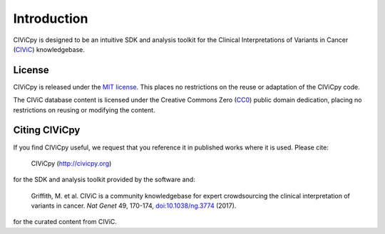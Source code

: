 Introduction
============

CIViCpy is designed to be an intuitive SDK and analysis toolkit for the
Clinical Interpretations of Variants in Cancer (`CIViC`_) knowledgebase.

License
-------

CIViCpy is released under the `MIT license`_. This places no restrictions on the reuse or adaptation of the CIViCpy code.

The CIViC database content is licensed under the Creative Commons Zero (`CC0`_) public domain dedication, placing no restrictions
on reusing or modifying the content.

Citing CIViCpy
--------------
If you find CIViCpy useful, we request that you reference it in published works where it is used. Please cite:

    CIViCpy (http://civicpy.org)

for the SDK and analysis toolkit provided by the software and:

    Griffith, M. et al. CIViC is a community knowledgebase for expert crowdsourcing the clinical interpretation of variants in cancer.
    *Nat Genet* 49, 170-174, `doi:10.1038/ng.3774`_ (2017).

for the curated content from CIViC.

.. _`CIViC`: https://civicdb.org

.. _`MIT license`: https://github.com/griffithlab/civicpy/blob/master/LICENSE

.. _`doi:10.1038/ng.3774`: https://www.nature.com/articles/ng.3774

.. _`CC0`: https://creativecommons.org/publicdomain/zero/1.0/